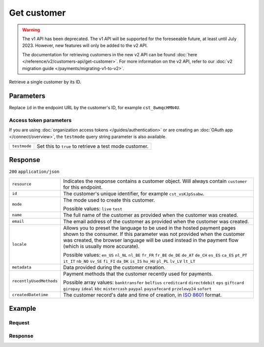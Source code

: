 Get customer
============
.. api-name:: Customers API
   :version: 1

.. warning:: The v1 API has been deprecated. The v1 API will be supported for the foreseeable future, at least until
             July 2023. However, new features will only be added to the v2 API.

             The documentation for retrieving customers in the new v2 API can be found
             :doc:`here </reference/v2/customers-api/get-customer>`. For more information on the v2 API, refer to our
             :doc:`v2 migration guide </payments/migrating-v1-to-v2>`.

.. endpoint::
   :method: GET
   :url: https://api.mollie.com/v1/customers/*id*

.. authentication::
   :api_keys: true
   :organization_access_tokens: false
   :oauth: true

Retrieve a single customer by its ID.

Parameters
----------
Replace ``id`` in the endpoint URL by the customer's ID, for example ``cst_8wmqcHMN4U``.

Access token parameters
^^^^^^^^^^^^^^^^^^^^^^^
If you are using :doc:`organization access tokens </guides/authentication>` or are creating an
:doc:`OAuth app </connect/overview>`, the ``testmode`` query string parameter is also available.

.. list-table::
   :widths: auto

   * - ``testmode``

       .. type:: boolean
          :required: false

     - Set this to ``true`` to retrieve a test mode customer.

Response
--------
``200`` ``application/json``

.. list-table::
   :widths: auto

   * - ``resource``

       .. type:: string

     - Indicates the response contains a customer object. Will always contain ``customer`` for this endpoint.

   * - ``id``

       .. type:: string

     - The customer's unique identifier, for example ``cst_vsKJpSsabw``.

   * - ``mode``

       .. type:: string

     - The mode used to create this customer.

       Possible values: ``live`` ``test``

   * - ``name``

       .. type:: string

     - The full name of the customer as provided when the customer was created.

   * - ``email``

       .. type:: string

     - The email address of the customer as provided when the customer was created.

   * - ``locale``

       .. type:: string

     - Allows you to preset the language to be used in the hosted payment pages shown to the consumer. If this parameter
       was not provided when the customer was created, the browser language will be used instead in the payment flow
       (which is usually more accurate).

       Possible values: ``en_US`` ``nl_NL`` ``nl_BE`` ``fr_FR`` ``fr_BE`` ``de_DE`` ``de_AT`` ``de_CH`` ``es_ES``
       ``ca_ES`` ``pt_PT`` ``it_IT`` ``nb_NO`` ``sv_SE`` ``fi_FI`` ``da_DK`` ``is_IS`` ``hu_HU`` ``pl_PL`` ``lv_LV``
       ``lt_LT``

   * - ``metadata``

       .. type:: mixed

     - Data provided during the customer creation.

   * - ``recentlyUsedMethods``

       .. type:: array

     - Payment methods that the customer recently used for payments.

       Possible array values: ``banktransfer`` ``belfius`` ``creditcard`` ``directdebit`` ``eps``
       ``giftcard`` ``giropay`` ``ideal`` ``kbc`` ``mistercash`` ``paypal`` ``paysafecard``
       ``przelewy24`` ``sofort``

   * - ``createdDatetime``

       .. type:: datetime

     - The customer record's date and time of creation, in `ISO 8601 <https://en.wikipedia.org/wiki/ISO_8601>`_ format.

Example
-------

Request
^^^^^^^
.. code-block:: bash
   :linenos:

   curl -X GET https://api.mollie.com/v1/customers/cst_kEn1PlbGa \
       -H "Authorization: Bearer test_dHar4XY7LxsDOtmnkVtjNVWXLSlXsM"

Response
^^^^^^^^
.. code-block:: none
   :linenos:

   HTTP/1.1 200 OK
   Content-Type: application/json

   {
       "resource": "customer",
       "id": "cst_vsKJpSsabw",
       "mode": "test",
       "name": "Customer A",
       "email": "customer@example.org",
       "locale": "nl_NL",
       "metadata": null,
       "recentlyUsedMethods": [
           "creditcard",
           "ideal"
       ],
       "createdDatetime": "2016-04-06T13:23:21.0Z"
   }
